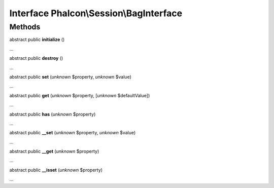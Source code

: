 Interface **Phalcon\\Session\\BagInterface**
============================================

Methods
-------

abstract public  **initialize** ()

...


abstract public  **destroy** ()

...


abstract public  **set** (*unknown* $property, *unknown* $value)

...


abstract public  **get** (*unknown* $property, [*unknown* $defaultValue])

...


abstract public  **has** (*unknown* $property)

...


abstract public  **__set** (*unknown* $property, *unknown* $value)

...


abstract public  **__get** (*unknown* $property)

...


abstract public  **__isset** (*unknown* $property)

...


